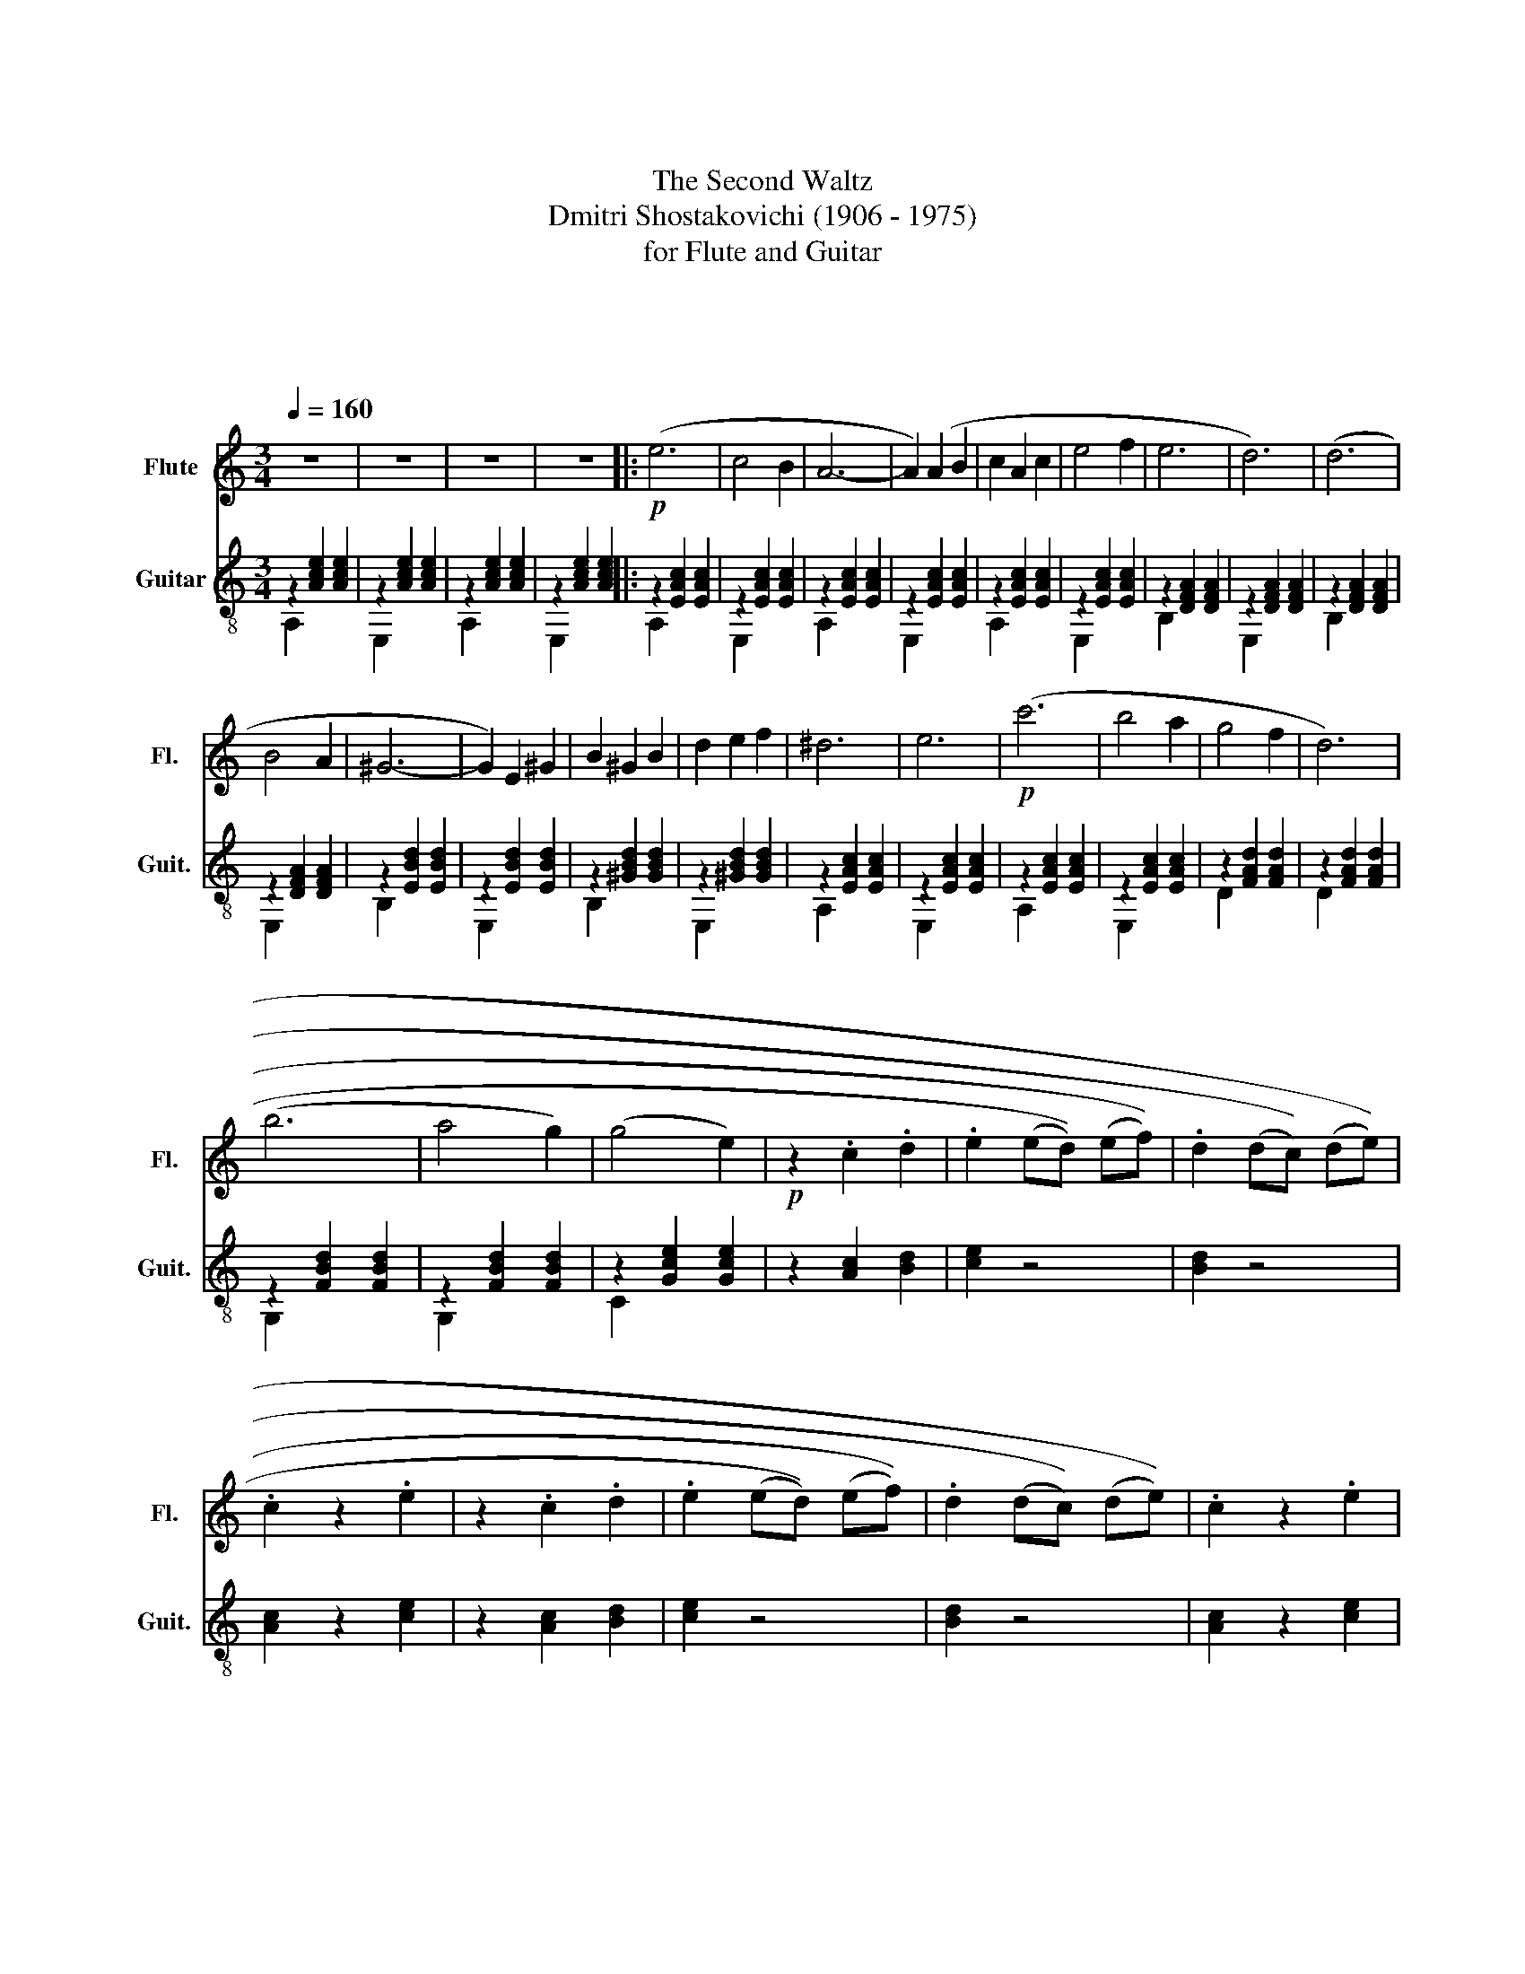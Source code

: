 X:1
T:第二圆舞曲
T:The Second Waltz
T:Dmitri Shostakovichi (1906 - 1975)
T:for Flute and Guitar
T:中南民族大学交响乐团
T:中南民族大学交响乐团
C:肖斯塔科维奇
Z:中南民族大学交响乐团
%%score 1 ( 2 3 )
L:1/8
Q:1/4=160
M:3/4
K:C
V:1 treble nm="Flute" snm="Fl."
V:2 treble-8 nm="Guitar" snm="Guit."
V:3 treble-8 
V:1
 z6 | z6 | z6 | z6 |:!p! (e6 | c4 B2 | A6- | A2) (A2 B2 | c2 A2 c2 | e4 f2 | e6 | d6) | (d6 | %13
 B4 A2 | ^G6- | G2) E2 ^G2 | B2 ^G2 B2 | d2 e2 f2 | ^d6 | e6 |!p! (c'6 | b4 a2 | g4 f2 | d6) | %24
 (b6 | a4 g2) | (g4 e2) |!p! z2 .c2 .d2 | .e2 (((ed))) (((ef))) | .d2 (((dc))) (((de))) | %30
 .c2 z2 .e2 | z2 .c2 .d2 | .e2 (((ed))) (((ef))) | .d2 (((dc))) (((de))) | .c2 z2 .e2 |1 %35
 z2 .A2 .B2 | .c2 (((cB))) (((cd))) | .B2 (((BA))) (((Bc))) | .A2 z4 | z6 :|2 z2 .a2 .b2 | %41
 .c'2 ((((c'b)))) ((c'd')) | .b2 ((ba)) ((bc')) | .a2 z4 || z4!f!!f! !>!g2 | c'6 | c'6 | %47
 ((c'2 b2 a2 | g2 e2 g2)) | b6 | b6 | ((a2 g2 e2 | c2 d2 e2)) | a6 | g6 | ((g2 f2 e2 | d2 c2 d2)) | %57
 ((e4 g2)) | ((d4 g2)) | ((e4 g2)) | ((c'4 d'2)) | e'6 | e'6 | ((e'2 d'2 c'2 | b2 g2 b2)) | d'6 | %66
 d'6 | ((d'2 c'2 b2 | a2 e2 g2)) | c'6 | c'6 | c'6 | ((d'2 c'2 d'2 | e'4 c'2)) | ((g2 a2 b2 | %75
 c'2 d'2 c'2 | _b2 a2 ^g2 | (a4)) c2- | c2 B2 c2) | (a4 c2- | c2 _b2 a2) | (a4 g2) | (^f4 g2) | %83
 (d'4 c'2) | (_b2 a2 g2) | (a4 c2- | c2 B2 c2) | (a4 c2- | c2 d2 e2) | (f4 g2) | (a4 a2) | %91
 (b2 a2 b2 | c'4 _b2) |!f! (a4 c2- | c2 B2 c2) | (a4 c2- | c2 _b2 a2) | (a4 g2) | (^f4 g2) | %99
 (d'4 c'2) | (_b2 a2 g2) | (a4 c2- | c2 B2 c2) | (a4 c2- | c2 d2 e2) | (f4 g2) | ((a4 a2) | %107
 b2 a2 b2 | (c'6) |!>(! (c'4) !fermata!b2)!>)! | z6 | z6 | z6 | z6 |:!mf! (e6 | c4 B2 | A6- | %117
 A2) (A2 B2 | c2 A2 c2 | e4 f2 | e6 | d6) | (d6 | B4 A2 | ^G6- | G2) E2 ^G2 | B2 ^G2 B2 | %127
 d2 e2 f2 | ^d6 | e6 |!p!!p! ((c'6 | b4 a2 | g4 f2 | d6)) | (b6 | a4 g2) | (g4 e2) | z2 .c2 .d2 | %138
 .e2 ((ed)) ((ef)) | .d2 ((dc)) ((de)) | .c2 z2 .e2 | z2 .c2 .d2 | .e2 ((ed)) ((ef)) | %143
 .d2 ((dc)) ((de)) | .c2 z2 .e2 |1 z2 .A2 .B2 | .c2 ((cB)) ((cd)) | .B2 ((BA)) ((Bc)) | .A2 z4 | %149
 z6 :|2 z2 .a2 .b2 || .c'2 ((((c'b)))) ((c'd')) | .b2 ((ba)) ((bc')) | .a2 z2 !>!e'2 | !>!a'2 z4 |] %155
V:2
 z2 [Ace]2 [Ace]2 | z2 [Ace]2 [Ace]2 | z2 [Ace]2 [Ace]2 | z2 [Ace]2 [Ace]2 |: z2 [EAc]2 [EAc]2 | %5
 z2 [EAc]2 [EAc]2 | z2 [EAc]2 [EAc]2 | z2 [EAc]2 [EAc]2 | z2 [EAc]2 [EAc]2 | z2 [EAc]2 [EAc]2 | %10
 z2 [DFA]2 [DFA]2 | z2 [DFA]2 [DFA]2 | z2 [DFA]2 [DFA]2 | z2 [DFA]2 [DFA]2 | z2 [EBd]2 [EBd]2 | %15
 z2 [EBd]2 [EBd]2 | z2 [^GBd]2 [GBd]2 | z2 [^GBd]2 [GBd]2 | z2 [EAc]2 [EAc]2 | z2 [EAc]2 [EAc]2 | %20
 z2 [EAc]2 [EAc]2 | z2 [EAc]2 [EAc]2 | z2 [FAd]2 [FAd]2 | z2 [FAd]2 [FAd]2 | z2 [FBd]2 [FBd]2 | %25
 z2 [FBd]2 [FBd]2 | z2 [Gce]2 [Gce]2 | z2 [Ac]2 [Bd]2 | [ce]2 z4 | [Bd]2 z4 | [Ac]2 z2 [ce]2 | %31
 z2 [Ac]2 [Bd]2 | [ce]2 z4 | [Bd]2 z4 | [Ac]2 z2 [ce]2 |1 z2 [CA]2 [DB]2 | [Ec]2 z4 | [DB]2 z4 | %38
 z2 [Ace]2 [Ace]2 | [EAce]6 :|2 z2 [CA]2 [DB]2 | [Ec]2 z4 | [DB]2 [ca]2 [db]2 | %43
!mf! z2 [Ace]2 [Ace]2 ||!mf! [ce]2 z2!f! !>![fb]2 | z2!f! [Gce]2 [Gce]2 | z2 [Gce]2 [Gce]2 | %47
 z2 [Gce]2 [Gce]2 | z2 [Gce]2 [Gce]2 | z2 [GBf]2 [GBf]2 | z2 [GBf]2 [GBf]2 | z2 [Gce]2 [Gce]2 | %52
 z2 [Gce]2 [Gce]2 | z2 [GA^c]2 [GAc]2 | z2 [GA^c]2 [GAc]2 | z2 [Adg]2 [A^cg]2 | %56
 z2 [Acdf]2 [Acdf]2 | z2 [Gce]2 [Gce]2 | z2 [GBf]2 [GBf]2 | z2 [Gce]2 [Gce]2 | z2 [Gce]2 [Fcd]2 | %61
 z2 [Gce]2 [Gce]2 | z2 [Gce]2 [Gce]2 | z2 [Gce]2 [Gce]2 | z2 [Gce]2 [Gce]2 | z2 [GBf]2 [GBf]2 | %66
 z2 [GBf]2 [GBf]2 | z2 [Gce]2 [Gce]2 | z2 [Gce]2 [Gce]2 | z2 [Gce]2 [Gce]2 | z2 [Gce]2 [Gce]2 | %71
 z2 [Acf]2 [Acf]2 | z2 [Fcd]2 [Fcd]2 | z2 [Gce]2 [Gce]2 | z2 [Bfg]2 [Bfg]2 | [ceg]2 z4 | %76
 [ce_b]2 z4 | z2 [cfa]2 [cfa]2 | z2 [cfa]2 [cfa]2 | z2 [cfa]2 [cfa]2 | z2 [cfa]2 [cfa]2 | %81
 z2 [ce_b]2 [cdb]2 | z2 [ce_b]2 [cdb]2 | z2 [ce_b]2 [cdb]2 | z2 [ce_b]2 [cdb]2 | z2 [cfa]2 [cfa]2 | %86
 z2 [cfa]2 [cfa]2 | z2 [cfa]2 [cfa]2 | z2 [cfa]2 [cfa]2 | z2 [df_b]2 [dfb]2 | z2 [dfb]2 [dfb]2 | %91
 z2 [dfb]2 [dfb]2 | z2 [ce_b]2 [ceb]2 | z cfafc | z cfafc | z cfafc | z cfafc | z ce_bdc | %98
 z ce_bdc | z ce_bdc | z ce_bdc | z cfafc | z cfafc | z cfafc | z cfafc | z df_bfd | z dfbfd | %107
 (de) (.f.g) .a.b | (c'd') (.c'.b) .c'.d' |!>(!!>(!!>(!!>(!!>(! !fermata!e'6!>)!!>)!!>)!!>)!!>)! | %110
 z2 [Ace]2 [Ace]2 | z2 [Ace]2 [Ace]2 | z2 [Ace]2 [Ace]2 | z2 [Ace]2 [Ace]2 |: z2 [EAc]2 [EAc]2 | %115
 z2 [EAc]2 [EAc]2 | z2 [EAc]2 [EAc]2 | z2 [EAc]2 [EAc]2 | z2 [EAc]2 [EAc]2 | z2 [EAc]2 [EAc]2 | %120
 z2 [DFA]2 [DFA]2 | z2 [DFA]2 [DFA]2 | z2 [DFA]2 [DFA]2 | z2 [DFA]2 [DFA]2 | z2 [EBd]2 [EBd]2 | %125
 z2 [EBd]2 [EBd]2 | z2 [^GBd]2 [GBd]2 | z2 [^GBd]2 [GBd]2 | z2 [EAc]2 [EAc]2 | z2 [EAc]2 [EAc]2 | %130
 z2 [EAc]2 [EAc]2 | z2 [EAc]2 [EAc]2 | z2 [FAd]2 [FAd]2 | z2 [FAd]2 [FAd]2 | z2 [FBd]2 [FBd]2 | %135
 z2 [FBd]2 [FBd]2 | z2 [Gce]2 [Gce]2 | z2 [Ac]2 [Bd]2 | [ce]2 z4 | [Bd]2 z4 | [Ac]2 z2 [ce]2 | %141
 z2 [Ac]2 [Bd]2 | [ce]2 z4 | [Bd]2 z4 | [Ac]2 z2 [ce]2 |1 z2 [CA]2 [DB]2 | [Ec]2 z4 | [DB]2 z4 | %148
 z2 [EAce]2 [EAce]2 | !fermata![EAce]6 :|2 z2 [CA]2 [DB]2 || [Ec]2 z4 | [DB]2 z4 | .a2 z2 !>!e2 | %154
 !>!a2 z4 |] %155
V:3
 A,2 x4 | E,2 x4 | A,2 x4 | E,2 x4 |: A,2 x4 | E,2 x4 | A,2 x4 | E,2 x4 | A,2 x4 | E,2 x4 | %10
 B,2 x4 | E,2 x4 | B,2 x4 | E,2 x4 | B,2 x4 | E,2 x4 | B,2 x4 | E,2 x4 | A,2 x4 | E,2 x4 | A,2 x4 | %21
 E,2 x4 | D2 x4 | D2 x4 | G,2 x4 | G,2 x4 | C2 x4 | x6 | x6 | x6 | x6 | x6 | x6 | x6 | x6 |1 x6 | %36
 x6 | x6 | A,2 x4 | x6 :|2 x6 | x6 | x6 | C2 x4 || x6 | C2 x4 | C2 x4 | C2 x4 | G,2 x4 | B,2 x4 | %50
 B,2 x4 | A,2 x4 | C2 x4 | A,2 x4 | G,2 x4 | G,2 x4 | D2 x4 | E2 x4 | D2 x4 | E2 x4 | C2 x4 | %61
 E2 x4 | E2 x4 | E2 x4 | B,2 x4 | D2 x4 | D2 x4 | D2 x4 | A,2 x4 | C2 x4 | C2 x4 | C2 x4 | D2 x4 | %73
 E2 x4 | G,2 x4 | x6 | x6 | F2 x4 | C2 x4 | F2 x4 | C2 x4 | G2 x4 | C2 x4 | G2 x4 | C2 x4 | F2 x4 | %86
 C2 x4 | F2 x4 | C2 x4 | _B,2 x4 | A,2 x4 | G,2 x4 | C2 x4 | F2 x4 | C2 x4 | F2 x4 | C2 x4 | %97
 G2 x4 | C2 x4 | G2 x4 | C2 x4 | F2 x4 | C2 x4 | F2 x4 | C2 x4 | _B,2 x4 | A,2 x4 | G,2 x4 | %108
 C2 x4 | x6 | A,2 x4 | E,2 x4 | A,2 x4 | E,2 x4 |: A,2 x4 | E,2 x4 | A,2 x4 | E,2 x4 | A,2 x4 | %119
 E,2 x4 | B,2 x4 | E,2 x4 | B,2 x4 | E,2 x4 | B,2 x4 | E,2 x4 | B,2 x4 | E,2 x4 | A,2 x4 | E,2 x4 | %130
 A,2 x4 | E,2 x4 | D2 x4 | D2 x4 | G,2 x4 | G,2 x4 | C2 x4 | x6 | x6 | x6 | x6 | x6 | x6 | x6 | %144
 x6 |1 x6 | x6 | x6 | x6 | x6 :|2 x6 || x6 | x6 | x6 | x6 |] %155

